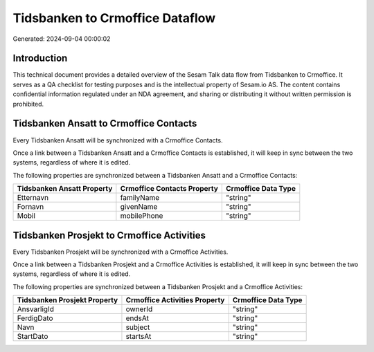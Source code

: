 ================================
Tidsbanken to Crmoffice Dataflow
================================

Generated: 2024-09-04 00:00:02

Introduction
------------

This technical document provides a detailed overview of the Sesam Talk data flow from Tidsbanken to Crmoffice. It serves as a QA checklist for testing purposes and is the intellectual property of Sesam.io AS. The content contains confidential information regulated under an NDA agreement, and sharing or distributing it without written permission is prohibited.

Tidsbanken Ansatt to Crmoffice Contacts
---------------------------------------
Every Tidsbanken Ansatt will be synchronized with a Crmoffice Contacts.

Once a link between a Tidsbanken Ansatt and a Crmoffice Contacts is established, it will keep in sync between the two systems, regardless of where it is edited.

The following properties are synchronized between a Tidsbanken Ansatt and a Crmoffice Contacts:

.. list-table::
   :header-rows: 1

   * - Tidsbanken Ansatt Property
     - Crmoffice Contacts Property
     - Crmoffice Data Type
   * - Etternavn
     - familyName
     - "string"
   * - Fornavn
     - givenName
     - "string"
   * - Mobil
     - mobilePhone
     - "string"


Tidsbanken Prosjekt to Crmoffice Activities
-------------------------------------------
Every Tidsbanken Prosjekt will be synchronized with a Crmoffice Activities.

Once a link between a Tidsbanken Prosjekt and a Crmoffice Activities is established, it will keep in sync between the two systems, regardless of where it is edited.

The following properties are synchronized between a Tidsbanken Prosjekt and a Crmoffice Activities:

.. list-table::
   :header-rows: 1

   * - Tidsbanken Prosjekt Property
     - Crmoffice Activities Property
     - Crmoffice Data Type
   * - AnsvarligId
     - ownerId
     - "string"
   * - FerdigDato
     - endsAt
     - "string"
   * - Navn
     - subject
     - "string"
   * - StartDato
     - startsAt
     - "string"

